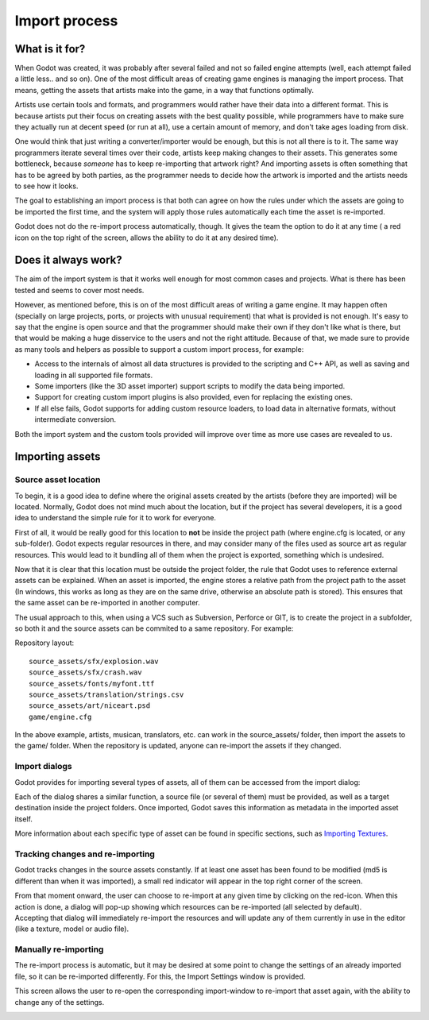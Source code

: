 Import process
==============

What is it for?
---------------

When Godot was created, it was probably after several failed and not so
failed engine attempts (well, each attempt failed a little less.. and so
on). One of the most difficult areas of creating game engines is
managing the import process. That means, getting the assets that artists
make into the game, in a way that functions optimally.

Artists use certain tools and formats, and programmers would rather have
their data into a different format. This is because artists put their
focus on creating assets with the best quality possible, while
programmers have to make sure they actually run at decent speed (or run
at all), use a certain amount of memory, and don't take ages loading
from disk.

One would think that just writing a converter/importer would be enough,
but this is not all there is to it. The same way programmers iterate
several times over their code, artists keep making changes to their
assets. This generates some bottleneck, because *someone* has to keep
re-importing that artwork right? And importing assets is often something
that has to be agreed by both parties, as the programmer needs to decide
how the artwork is imported and the artists needs to see how it looks.

The goal to establishing an import process is that both can agree on how
the rules under which the assets are going to be imported the first
time, and the system will apply those rules automatically each time the
asset is re-imported.

Godot does not do the re-import process automatically, though. It gives
the team the option to do it at any time ( a red icon on the top right
of the screen, allows the ability to do it at any desired time).

Does it always work?
--------------------

The aim of the import system is that it works well enough for most
common cases and projects. What is there has been tested and seems to
cover most needs.

However, as mentioned before, this is on of the most difficult areas of
writing a game engine. It may happen often (specially on large projects,
ports, or projects with unusual requirement) that what is provided is
not enough. It's easy to say that the engine is open source and that the
programmer should make their own if they don't like what is there, but
that would be making a huge disservice to the users and not the right
attitude. Because of that, we made sure to provide as many tools and
helpers as possible to support a custom import process, for example:

-  Access to the internals of almost all data structures is provided to
   the scripting and C++ API, as well as saving and loading in all
   supported file formats.
-  Some importers (like the 3D asset importer) support scripts to modify
   the data being imported.
-  Support for creating custom import plugins is also provided, even for
   replacing the existing ones.
-  If all else fails, Godot supports for adding custom resource loaders,
   to load data in alternative formats, without intermediate conversion.

Both the import system and the custom tools provided will improve over
time as more use cases are revealed to us.

Importing assets
----------------

Source asset location
~~~~~~~~~~~~~~~~~~~~~

To begin, it is a good idea to define where the original assets created
by the artists (before they are imported) will be located. Normally,
Godot does not mind much about the location, but if the project has
several developers, it is a good idea to understand the simple rule for
it to work for everyone.

First of all, it would be really good for this location to **not** be
inside the project path (where engine.cfg is located, or any
sub-folder). Godot expects regular resources in there, and may consider
many of the files used as source art as regular resources. This would
lead to it bundling all of them when the project is exported, something
which is undesired.

Now that it is clear that this location must be outside the project
folder, the rule that Godot uses to reference external assets can be
explained. When an asset is imported, the engine stores a relative path
from the project path to the asset (In windows, this works as long as
they are on the same drive, otherwise an absolute path is stored). This
ensures that the same asset can be re-imported in another computer.

The usual approach to this, when using a VCS such as Subversion,
Perforce or GIT, is to create the project in a subfolder, so both it and
the source assets can be commited to a same repository. For example:

Repository layout:

::

    source_assets/sfx/explosion.wav
    source_assets/sfx/crash.wav
    source_assets/fonts/myfont.ttf
    source_assets/translation/strings.csv
    source_assets/art/niceart.psd
    game/engine.cfg

In the above example, artists, musican, translators, etc. can work in
the source\_assets/ folder, then import the assets to the game/ folder.
When the repository is updated, anyone can re-import the assets if they
changed.

Import dialogs
~~~~~~~~~~~~~~

Godot provides for importing several types of assets, all of them can be
accessed from the import dialog:

.. image:: /img/import.png

Each of the dialog shares a similar function, a source file (or several
of them) must be provided, as well as a target destination inside the
project folders. Once imported, Godot saves this information as metadata
in the imported asset itself.

.. image:: /img/importdialogs.png

More information about each specific type of asset can be found in
specific sections, such as `Importing Textures <import_textures>`__.

Tracking changes and re-importing
~~~~~~~~~~~~~~~~~~~~~~~~~~~~~~~~~

Godot tracks changes in the source assets constantly. If at least one
asset has been found to be modified (md5 is different than when it was
imported), a small red indicator will appear in the top right corner of
the screen.

.. image:: /img/changes.png

| From that moment onward, the user can choose to re-import at any given
  time by clicking on the red-icon. When this action is done, a dialog
  will pop-up showing which resources can be re-imported (all selected
  by default).
| Accepting that dialog will immediately re-import the resources and
  will update any of them currently in use in the editor (like a
  texture, model or audio file).

.. image:: /img/changed.png

Manually re-importing
~~~~~~~~~~~~~~~~~~~~~

The re-import process is automatic, but it may be desired at some point
to change the settings of an already imported file, so it can be
re-imported differently. For this, the Import Settings window is
provided.

.. image:: /img/isettings.png

This screen allows the user to re-open the corresponding import-window
to re-import that asset again, with the ability to change any of the
settings.

.. image:: /img/reimported.png


